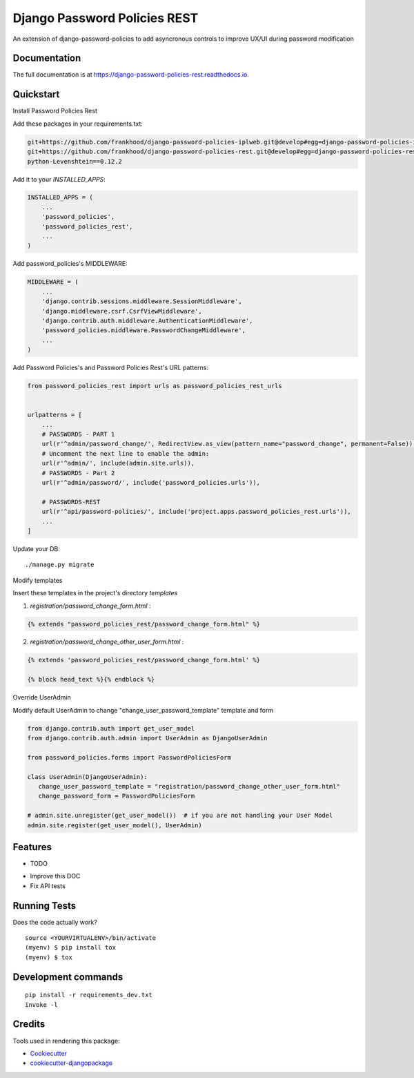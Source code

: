 =============================
Django Password Policies REST
=============================

.. image:: https://badge.fury.io/py/django-password-policies-rest.svg
    :target: https://badge.fury.io/py/django-password-policies-rest

.. image:: https://travis-ci.org/frankhood/django-password-policies-rest.svg?branch=master
    :target: https://travis-ci.org/frankhood/django-password-policies-rest

.. image:: https://codecov.io/gh/frankhood/django-password-policies-rest/branch/master/graph/badge.svg
    :target: https://codecov.io/gh/frankhood/django-password-policies-rest

An extension of django-password-policies to add asyncronous controls to improve UX/UI during password modification

Documentation
-------------

The full documentation is at https://django-password-policies-rest.readthedocs.io.

Quickstart
----------

Install Password Policies Rest

Add these packages in your requirements.txt:

.. code-block:: bash

    git+https://github.com/frankhood/django-password-policies-iplweb.git@develop#egg=django-password-policies-iplweb
    git+https://github.com/frankhood/django-password-policies-rest.git@develop#egg=django-password-policies-rest
    python-Levenshtein==0.12.2


Add it to your `INSTALLED_APPS`:

.. code-block:: python

    INSTALLED_APPS = (
        ...
        'password_policies',
        'password_policies_rest',
        ...
    )

Add password_policies's MIDDLEWARE:

.. code-block:: python

    MIDDLEWARE = (
        ...
        'django.contrib.sessions.middleware.SessionMiddleware',
        'django.middleware.csrf.CsrfViewMiddleware',
        'django.contrib.auth.middleware.AuthenticationMiddleware',
        'password_policies.middleware.PasswordChangeMiddleware',
        ...
    )



Add Password Policies's and Password Policies Rest's URL patterns:

.. code-block:: python

    from password_policies_rest import urls as password_policies_rest_urls


    urlpatterns = [
        ...
        # PASSWORDS - PART 1
        url(r'^admin/password_change/', RedirectView.as_view(pattern_name="password_change", permanent=False)),
        # Uncomment the next line to enable the admin:
        url(r'^admin/', include(admin.site.urls)),
        # PASSWORDS - Part 2
        url(r'^admin/password/', include('password_policies.urls')),

        # PASSWORDS-REST
        url(r'^api/password-policies/', include('project.apps.password_policies_rest.urls')),
        ...
    ]


Update your DB::

    ./manage.py migrate



Modify templates

Insert these templates in the project's directory `templates`

1. `registration/password_change_form.html` :

.. code-block:: jinja

    {% extends "password_policies_rest/password_change_form.html" %}

2. `registration/password_change_other_user_form.html` :

.. code-block:: jinja

    {% extends 'password_policies_rest/password_change_form.html' %}

    {% block head_text %}{% endblock %}



Override UserAdmin

Modify default UserAdmin to change "change_user_password_template" template and form

.. code-block:: python

    from django.contrib.auth import get_user_model
    from django.contrib.auth.admin import UserAdmin as DjangoUserAdmin

    from password_policies.forms import PasswordPoliciesForm

    class UserAdmin(DjangoUserAdmin):
       change_user_password_template = "registration/password_change_other_user_form.html"
       change_password_form = PasswordPoliciesForm

    # admin.site.unregister(get_user_model())  # if you are not handling your User Model
    admin.site.register(get_user_model(), UserAdmin)


Features
--------

* TODO

- Improve this DOC
- Fix API tests

Running Tests
-------------

Does the code actually work?

::

    source <YOURVIRTUALENV>/bin/activate
    (myenv) $ pip install tox
    (myenv) $ tox


Development commands
---------------------

::

    pip install -r requirements_dev.txt
    invoke -l


Credits
-------

Tools used in rendering this package:

*  Cookiecutter_
*  `cookiecutter-djangopackage`_

.. _Cookiecutter: https://github.com/audreyr/cookiecutter
.. _`cookiecutter-djangopackage`: https://github.com/pydanny/cookiecutter-djangopackage
